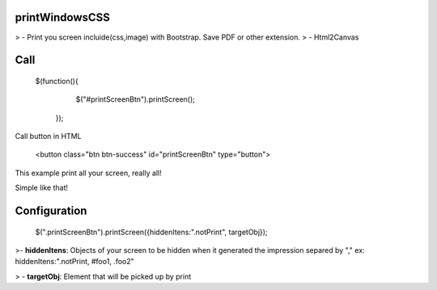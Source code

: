printWindowsCSS
--------------------


> - Print you screen incluide(css,image) with Bootstrap. Save PDF or other extension.
> -  Html2Canvas




Call
-------------------

    $(function(){
		$("#printScreenBtn").printScreen();
	});

Call button in HTML

    <button class="btn btn-success" id="printScreenBtn" type="button">


This example print all your screen, really all!

Simple like that!

Configuration
----------------
    $(".printScreenBtn").printScreen({hiddenItens:".notPrint", targetObj}); 

>- **hiddenItens**: Objects of your screen to be hidden when it generated the impression separed by "," ex: hiddenItens:".notPrint, #foo1, .foo2"

> - **targetObj**: Element that will be picked up by print





